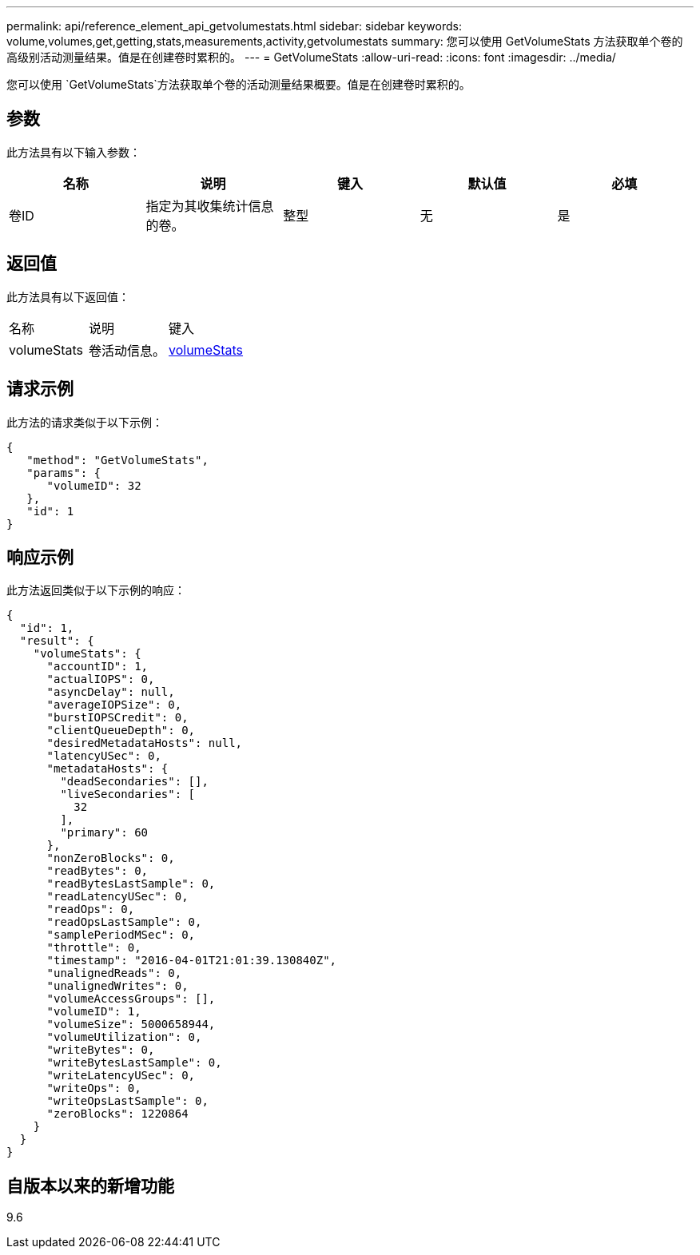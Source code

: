 ---
permalink: api/reference_element_api_getvolumestats.html 
sidebar: sidebar 
keywords: volume,volumes,get,getting,stats,measurements,activity,getvolumestats 
summary: 您可以使用 GetVolumeStats 方法获取单个卷的高级别活动测量结果。值是在创建卷时累积的。 
---
= GetVolumeStats
:allow-uri-read: 
:icons: font
:imagesdir: ../media/


[role="lead"]
您可以使用 `GetVolumeStats`方法获取单个卷的活动测量结果概要。值是在创建卷时累积的。



== 参数

此方法具有以下输入参数：

|===
| 名称 | 说明 | 键入 | 默认值 | 必填 


 a| 
卷ID
 a| 
指定为其收集统计信息的卷。
 a| 
整型
 a| 
无
 a| 
是

|===


== 返回值

此方法具有以下返回值：

|===


| 名称 | 说明 | 键入 


 a| 
volumeStats
 a| 
卷活动信息。
 a| 
xref:reference_element_api_volumestats.adoc[volumeStats]

|===


== 请求示例

此方法的请求类似于以下示例：

[listing]
----
{
   "method": "GetVolumeStats",
   "params": {
      "volumeID": 32
   },
   "id": 1
}
----


== 响应示例

此方法返回类似于以下示例的响应：

[listing]
----
{
  "id": 1,
  "result": {
    "volumeStats": {
      "accountID": 1,
      "actualIOPS": 0,
      "asyncDelay": null,
      "averageIOPSize": 0,
      "burstIOPSCredit": 0,
      "clientQueueDepth": 0,
      "desiredMetadataHosts": null,
      "latencyUSec": 0,
      "metadataHosts": {
        "deadSecondaries": [],
        "liveSecondaries": [
          32
        ],
        "primary": 60
      },
      "nonZeroBlocks": 0,
      "readBytes": 0,
      "readBytesLastSample": 0,
      "readLatencyUSec": 0,
      "readOps": 0,
      "readOpsLastSample": 0,
      "samplePeriodMSec": 0,
      "throttle": 0,
      "timestamp": "2016-04-01T21:01:39.130840Z",
      "unalignedReads": 0,
      "unalignedWrites": 0,
      "volumeAccessGroups": [],
      "volumeID": 1,
      "volumeSize": 5000658944,
      "volumeUtilization": 0,
      "writeBytes": 0,
      "writeBytesLastSample": 0,
      "writeLatencyUSec": 0,
      "writeOps": 0,
      "writeOpsLastSample": 0,
      "zeroBlocks": 1220864
    }
  }
}
----


== 自版本以来的新增功能

9.6

